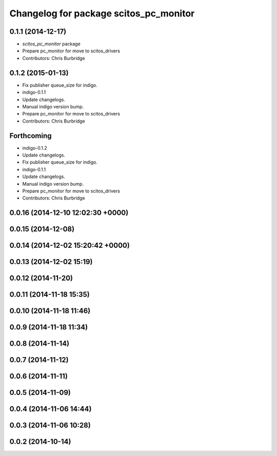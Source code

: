 ^^^^^^^^^^^^^^^^^^^^^^^^^^^^^^^^^^^^^^^
Changelog for package scitos_pc_monitor
^^^^^^^^^^^^^^^^^^^^^^^^^^^^^^^^^^^^^^^

0.1.1 (2014-12-17)
------------------
* `scitos_pc_monitor` package
* Prepare pc_monitor for move to scitos_drivers
* Contributors: Chris Burbridge

0.1.2 (2015-01-13)
------------------
* Fix publisher queue_size for indigo.
* indigo-0.1.1
* Update changelogs.
* Manual indigo version bump.
* Prepare pc_monitor for move to scitos_drivers
* Contributors: Chris Burbridge

Forthcoming
-----------
* indigo-0.1.2
* Update changelogs.
* Fix publisher queue_size for indigo.
* indigo-0.1.1
* Update changelogs.
* Manual indigo version bump.
* Prepare pc_monitor for move to scitos_drivers
* Contributors: Chris Burbridge

0.0.16 (2014-12-10 12:02:30 +0000)
----------------------------------

0.0.15 (2014-12-08)
-------------------

0.0.14 (2014-12-02 15:20:42 +0000)
----------------------------------

0.0.13 (2014-12-02 15:19)
-------------------------

0.0.12 (2014-11-20)
-------------------

0.0.11 (2014-11-18 15:35)
-------------------------

0.0.10 (2014-11-18 11:46)
-------------------------

0.0.9 (2014-11-18 11:34)
------------------------

0.0.8 (2014-11-14)
------------------

0.0.7 (2014-11-12)
------------------

0.0.6 (2014-11-11)
------------------

0.0.5 (2014-11-09)
------------------

0.0.4 (2014-11-06 14:44)
------------------------

0.0.3 (2014-11-06 10:28)
------------------------

0.0.2 (2014-10-14)
------------------
